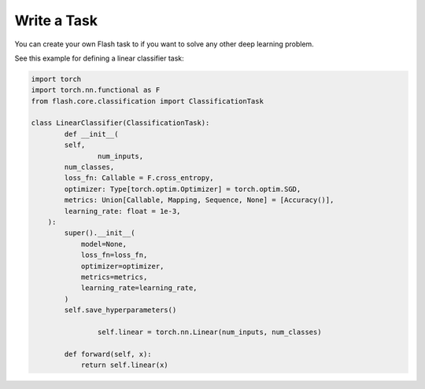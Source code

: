 ############
Write a Task
############

You can create your own Flash task to if you want to solve any other deep learning problem.

See this example for defining a linear classifier task:

.. code-block:: python

	import torch
	import torch.nn.functional as F
	from flash.core.classification import ClassificationTask

	class LinearClassifier(ClassificationTask):
		def __init__(
	        self,
			num_inputs,
	        num_classes,
	        loss_fn: Callable = F.cross_entropy,
	        optimizer: Type[torch.optim.Optimizer] = torch.optim.SGD,
	        metrics: Union[Callable, Mapping, Sequence, None] = [Accuracy()],
	        learning_rate: float = 1e-3,
	    ):
	        super().__init__(
	            model=None,
	            loss_fn=loss_fn,
	            optimizer=optimizer,
	            metrics=metrics,
	            learning_rate=learning_rate,
	        )
	        self.save_hyperparameters()
			
			self.linear = torch.nn.Linear(num_inputs, num_classes)
			
		def forward(self, x):
		    return self.linear(x)
